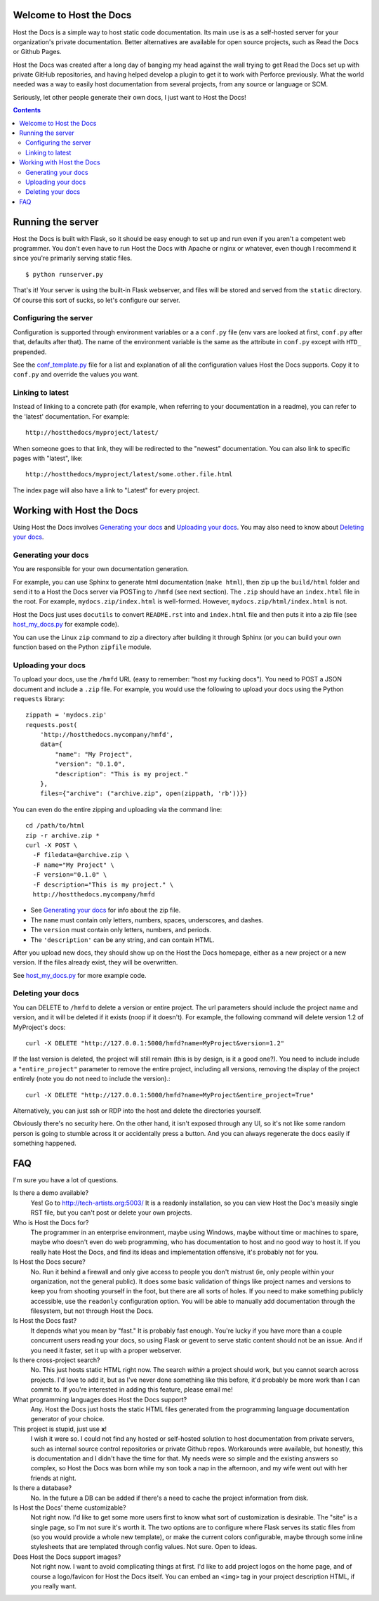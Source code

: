 Welcome to Host the Docs
========================

Host the Docs is a simple way to host static code documentation.
Its main use is as a self-hosted server for your organization's private documentation.
Better alternatives are available for open source projects, such as Read the Docs or Github Pages.

Host the Docs was created after a long day of banging my head against the wall trying to get
Read the Docs set up with private GitHub repositories,
and having helped develop a plugin to get it to work with Perforce previously.
What the world needed was a way to easily host documentation from several projects,
from any source or language or SCM.

Seriously, let other people generate their own docs, I just want to Host the Docs!

.. contents::

Running the server
==================

Host the Docs is built with Flask,
so it should be easy enough to set up and run
even if you aren't a competent web programmer.
You don't even have to run Host the Docs with Apache or nginx or whatever,
even though I recommend it since you're primarily serving static files.
::

    $ python runserver.py

That's it! Your server is using the built-in Flask webserver,
and files will be stored and served from the ``static`` directory.
Of course this sort of sucks, so let's configure our server.

Configuring the server
----------------------

Configuration is supported through environment variables or a a ``conf.py`` file
(env vars are looked at first, ``conf.py`` after that, defaults after that).
The name of the environment variable is the same as the attribute in ``conf.py``
except with ``HTD_`` prepended.

See the conf_template.py_ file for a list and explanation of all the
configuration values Host the Docs supports.
Copy it to ``conf.py`` and override the values you want.

Linking to latest
-----------------

Instead of linking to a concrete path
(for example, when referring to your documentation in a readme),
you can refer to the 'latest' documentation. For example::

    http://hostthedocs/myproject/latest/

When someone goes to that link, they will be redirected to the "newest" documentation.
You can also link to specific pages with "latest", like::

    http://hostthedocs/myproject/latest/some.other.file.html

The index page will also have a link to "Latest" for every project.

Working with Host the Docs
==========================

Using Host the Docs involves `Generating your docs`_
and `Uploading your docs`_.
You may also need to know about `Deleting your docs`_.

Generating your docs
--------------------

You are responsible for your own documentation generation.

For example, you can use Sphinx to generate html documentation (``make html``),
then zip up the ``build/html`` folder and send it to a Host the Docs server
via POSTing to ``/hmfd`` (see next section).
The ``.zip`` should have an ``index.html`` file in the root.
For example, ``mydocs.zip/index.html`` is well-formed.
However, ``mydocs.zip/html/index.html`` is not.

Host the Docs just uses ``docutils`` to convert ``README.rst`` into and ``index.html`` file
and then puts it into a zip file (see host_my_docs.py_ for example code).

You can use the Linux ``zip`` command to zip a directory after building it through Sphinx
(or you can build your own function based on the Python ``zipfile`` module.

.. _uploaddocs-label:

Uploading your docs
-------------------

To upload your docs, use the ``/hmfd`` URL (easy to remember: "host my fucking docs").
You need to POST a JSON document and include a ``.zip`` file.
For example, you would use the following to upload your docs
using the Python ``requests`` library::

    zippath = 'mydocs.zip'
    requests.post(
        'http://hostthedocs.mycompany/hmfd',
        data={
            "name": "My Project",
            "version": "0.1.0",
            "description": "This is my project."
        },
        files={"archive": ("archive.zip", open(zippath, 'rb'))})

You can even do the entire zipping and uploading via the command line::

    cd /path/to/html
    zip -r archive.zip *
    curl -X POST \
      -F filedata=@archive.zip \
      -F name="My Project" \
      -F version="0.1.0" \
      -F description="This is my project." \
      http://hostthedocs.mycompany/hmfd

* See `Generating your docs`_ for info about the zip file.
* The ``name`` must contain only letters, numbers, spaces, underscores, and dashes.
* The ``version`` must contain only letters, numbers, and periods.
* The ``'description'`` can be any string, and can contain HTML.

After you upload new docs,
they should show up on the Host the Docs homepage,
either as a new project or a new version.
If the files already exist, they will be overwritten.

See host_my_docs.py_ for more example code.

Deleting your docs
------------------

You can DELETE to ``/hmfd`` to delete a version or entire project.
The url parameters should include the project name and version,
and it will be deleted if it exists (noop if it doesn't).
For example, the following command will delete version 1.2 of MyProject's docs::

    curl -X DELETE "http://127.0.0.1:5000/hmfd?name=MyProject&version=1.2"

If the last version is deleted, the project will still remain
(this is by design, is it a good one?).
You need to include include a ``"entire_project"`` parameter to remove the entire project,
including all versions, removing the display of the project entirely
(note you do not need to include the version).::

    curl -X DELETE "http://127.0.0.1:5000/hmfd?name=MyProject&entire_project=True"

Alternatively, you can just ssh or RDP into the host and delete the directories yourself.

Obviously there's no security here.
On the other hand, it isn't exposed through any UI,
so it's not like some random person is going to stumble across it
or accidentally press a button.
And you can always regenerate the docs easily if something happened.

FAQ
===

I'm sure you have a lot of questions.

Is there a demo available?
  Yes! Go to http://tech-artists.org:5003/
  It is a readonly installation, so you can view Host the Doc's measily single RST file,
  but you can't post or delete your own projects.

Who is Host the Docs for?
  The programmer in an enterprise environment,
  maybe using Windows,
  maybe without time or machines to spare,
  maybe who doesn't even do web programming,
  who has documentation to host and no good way to host it.
  If you really hate Host the Docs,
  and find its ideas and implementation offensive,
  it's probably not for you.

Is Host the Docs secure?
  No. Run it behind a firewall and only give access to people you don't mistrust
  (ie, only people within your organization, not the general public).
  It does some basic validation of things like project names and versions
  to keep you from shooting yourself in the foot,
  but there are all sorts of holes.
  If you need to make something publicly accessible,
  use the ``readonly`` configuration option.
  You will be able to manually add documentation through the filesystem,
  but not through Host the Docs.

Is Host the Docs fast?
  It depends what you mean by "fast." It is probably fast enough.
  You're lucky if you have more than a couple concurrent users reading your docs,
  so using Flask or gevent to serve static content should not be an issue.
  And if you need it faster, set it up with a proper webserver.

Is there cross-project search?
  No. This just hosts static HTML right now.
  The search *within* a project should work,
  but you cannot search across projects.
  I'd love to add it, but as I've never done something like this before,
  it'd probably be more work than I can commit to.
  If you're interested in adding this feature, please email me!

What programming languages does Host the Docs support?
  Any. Host the Docs just hosts the static HTML files generated from the
  programming language documentation generator of your choice.

This project is stupid, just use **x**!
  I wish it were so. I could not find any hosted or self-hosted solution to
  host documentation from private servers,
  such as internal source control repositories or private Github repos.
  Workarounds were available, but honestly,
  this is documentation and I didn't have the time for that.
  My needs were so simple and the existing answers so complex,
  so Host the Docs was born while my son took a nap in the afternoon,
  and my wife went out with her friends at night.

Is there a database?
  No. In the future a DB can be added if there's a need to cache
  the project information from disk.


Is Host the Docs' theme customizable?
  Not right now. I'd like to get some more users first
  to know what sort of customization is desirable.
  The "site" is a single page, so I'm not sure it's worth it.
  The two options are to configure where Flask serves its static files from
  (so you would provide a whole new template),
  or make the current colors configurable,
  maybe through some inline stylesheets that are templated through config values.
  Not sure. Open to ideas.

Does Host the Docs support images?
  Not right now. I want to avoid complicating things at first.
  I'd like to add project logos on the home page,
  and of course a logo/favicon for Host the Docs itself.
  You can embed an ``<img>`` tag in your project description HTML,
  if you really want.

.. _conf_template.py: https://github.com/rgalanakis/hostthedocs/blob/master/conf_template.py
.. _host_my_docs.py: https://github.com/rgalanakis/hostthedocs/blob/master/host_my_docs.py

